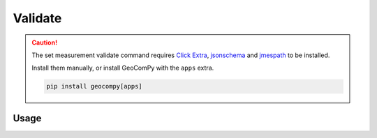 Validate
========

.. code-block:: shell
    :caption: Invoking the application

    geocom sets validate -h

.. caution::
    :class: warning

    The set measurement validate command requires
    `Click Extra <https://pypi.org/project/click-extra/>`_,
    `jsonschema <https://pypi.org/project/jsonschema/>`_ and
    `jmespath <https://pypi.org/project/jmespath/>`_ to be installed.

    Install them manually, or install GeoComPy with the ``apps`` extra.

    .. code-block:: shell

        pip install geocompy[apps]

Usage
-----

.. click:: geocompy.apps.setmeasurement.process:cli_validate
    :prog: validate